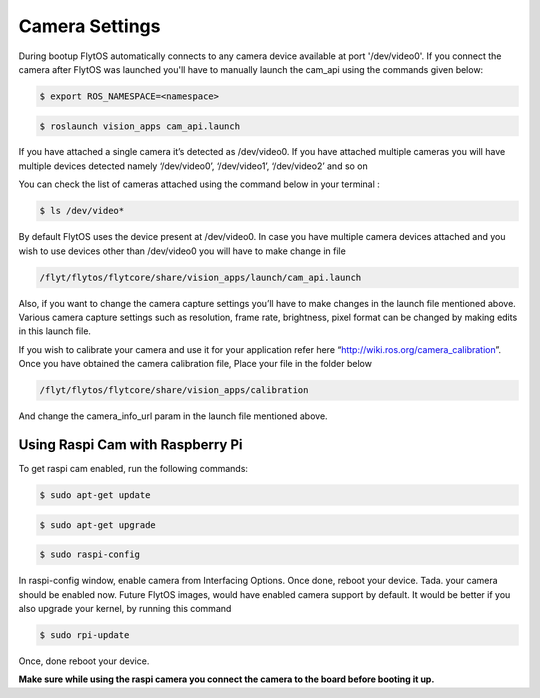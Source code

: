 .. _ready_camera_settings:

Camera Settings
===============

During bootup FlytOS automatically connects to any camera device available at port '/dev/video0'. If you connect the camera after FlytOS was launched you'll have to manually launch the cam_api using the commands given below:

.. code-block:: bash

		$ export ROS_NAMESPACE=<namespace>

.. code-block:: bash

		$ roslaunch vision_apps cam_api.launch
		
.. image:: /_static/Images/cam_api.png
  :align: center
  
  
If you have attached a single camera it’s detected as /dev/video0. If you have attached multiple cameras you will have multiple devices detected namely ‘/dev/video0’, ‘/dev/video1’, ‘/dev/video2’ and so on

You can check the list of cameras attached using the command below in your terminal :

.. code-block:: bash

		$ ls /dev/video*
		

By default FlytOS uses the device present at /dev/video0. In case you have multiple camera devices attached and you wish to use devices other than /dev/video0 you will have to make change in file

.. code-block:: bash

		/flyt/flytos/flytcore/share/vision_apps/launch/cam_api.launch
		

Also, if you want to change the camera capture settings you’ll have to make changes in the launch file mentioned above.
Various camera capture settings such as resolution, frame rate, brightness, pixel format can be changed by making edits in this launch file. 

If you wish to calibrate your camera and use it for your application refer here “http://wiki.ros.org/camera_calibration”. Once you have obtained the camera calibration file,
Place your file in the folder below

.. code-block:: bash

		/flyt/flytos/flytcore/share/vision_apps/calibration
		

And change the camera_info_url param in the launch file mentioned above.


Using Raspi Cam with Raspberry Pi
---------------------------------

To get raspi cam enabled, run the following commands:

.. code-block:: bash

		$ sudo apt-get update
		
.. code-block:: bash

		$ sudo apt-get upgrade
		
.. code-block:: bash

		$ sudo raspi-config
		

In raspi-config window, enable camera from Interfacing Options. Once done, reboot your device.
Tada. your camera should be enabled now. Future FlytOS images, would have enabled camera support by default.
It would be better if you also upgrade your kernel, by running this command

.. code-block:: bash

		$ sudo rpi-update
		

Once, done reboot your device. 

**Make sure while using the raspi camera you connect the camera to the board before booting it up.**

